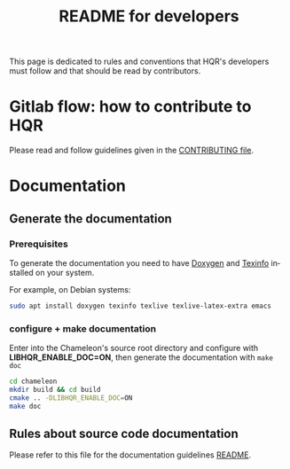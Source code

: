 #+TITLE: README for developers
#+LANGUAGE:  en
#+OPTIONS: H:3 num:t \n:nil @:t ::t |:t _:nil ^:nil -:t f:t *:t <:t
#+OPTIONS: TeX:t LaTeX:t skip:nil d:nil pri:nil tags:not-in-toc html-style:nil

This page is dedicated to rules and conventions that HQR's
developers must follow and that should be read by contributors.

* Gitlab flow: how to contribute to HQR

  Please read and follow guidelines given in the [[file:CONTRIBUTING.org][CONTRIBUTING file]].

* Documentation
  <<sec:doc>>
** Generate the documentation
*** Prerequisites

     To generate the documentation you need to have [[http://www.stack.nl/~dimitri/doxygen/][Doxygen]] and
     [[https://www.gnu.org/software/texinfo/][Texinfo]] installed on your system.

     For example, on Debian systems:
     #+begin_src sh
     sudo apt install doxygen texinfo texlive texlive-latex-extra emacs
     #+end_src

*** configure + make documentation

    Enter into the Chameleon's source root directory and configure
    with *LIBHQR_ENABLE_DOC=ON*, then generate the documentation
    with ~make doc~

    #+begin_src sh
    cd chameleon
    mkdir build && cd build
    cmake .. -DLIBHQR_ENABLE_DOC=ON
    make doc
    #+end_src

** Rules about source code documentation

   Please refer to this file for the documentation guidelines [[file:doc/doxygen/README.org][README]].
